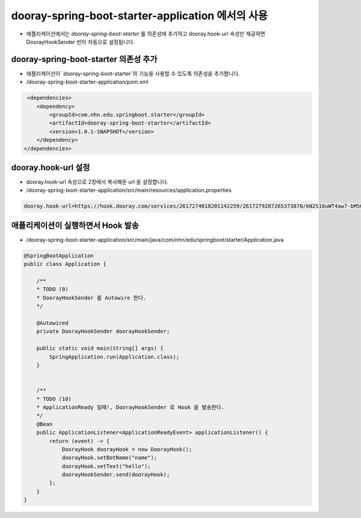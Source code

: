 **********************
dooray-spring-boot-starter-application 에서의 사용 
**********************

* 애플리케이션에서는 `dooray-spring-boot-starter` 를 의존성에 추가하고 dooray.hook-url 속성만 제공하면 DoorayHookSender 빈이 자동으로 설정됩니다.


dooray-spring-boot-starter 의존성 추가
==================================================================

* 애플리케이션이 `dooray-spring-boot-starter`의 기능을 사용할 수 있도록 의존성을 추가합니다.
* /dooray-spring-boot-starter-application/pom.xml

.. code-block:: xml

     <dependencies>
        <dependency>
            <groupId>com.nhn.edu.springboot.starter</groupId>
            <artifactId>dooray-spring-boot-starter</artifactId>
            <version>1.0.1-SNAPSHOT</version>
        </dependency>
    </dependencies>



dooray.hook-url 설정
==================================================================

* dooray.hook-url 속성으로  2장에서 복사해둔 url 을 설정합니다.
* /dooray-spring-boot-starter-application/src/main/resources/application.properties

.. code-block:: java

    dooray.hook-url=https://hook.dooray.com/services/2617274018201142259/2617279287265373870/kN2S16uWT4aw7-bM5Gylmg


애플리케이션이 실행하면서 Hook 발송
==================================================================

* /dooray-spring-boot-starter-application/src/main/java/com/nhn/edu/springboot/starter/Application.java

.. code-block:: java

    @SpringBootApplication
    public class Application {

        /**
        * TODO (9)
        * DoorayHookSender 를 Autowire 한다.
        */

        @Autowired
        private DoorayHookSender doorayHookSender;

        public static void main(String[] args) {
            SpringApplication.run(Application.class);
        }


        /**
        * TODO (10)
        * ApplicationReady 일때!, DoorayHookSender 로 Hook 을 발송한다.
        */
        @Bean
        public ApplicationListener<ApplicationReadyEvent> applicationListener() {
            return (event) -> {
                DoorayHook doorayHook = new DoorayHook();
                doorayHook.setBotName("name");
                doorayHook.setText("hello");
                doorayHookSender.send(doorayHook);
            };
        }
    }


